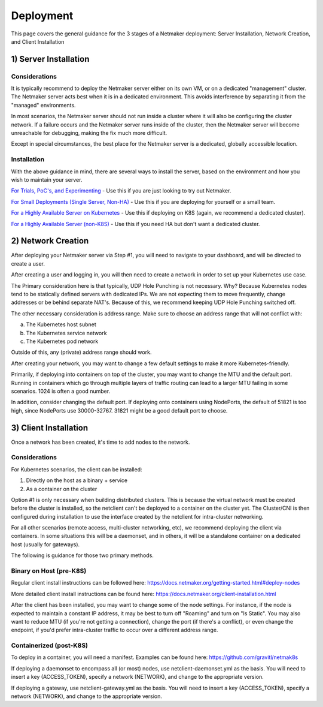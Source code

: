 ============
Deployment
============

This page covers the general guidance for the 3 stages of a Netmaker deployment: Server Installation, Network Creation, and Client Installation

1) Server Installation
====================================

Considerations
----------------

It is typically recommend to deploy the Netmaker server either on its own VM, or on a dedicated "management" cluster. The Netmaker server acts best when it is in a dedicated environment. This avoids interference by separating it from the "managed" environments.

In most scenarios, the Netmaker server should not run inside a cluster where it will also be configuring the cluster network. If a failure occurs and the Netmaker server runs inside of the cluster, then the Netmaker server will become unreachable for debugging, making the fix much more difficult.

Except in special circumstances, the best place for the Netmaker server is a dedicated, globally accessible location.

Installation
---------------

With the above guidance in mind, there are several ways to install the server, based on the environment and how you wish to maintain your server.

`For Trials, PoC's, and Experimenting <https://github.com/gravitl/netmaker/tree/master#get-started-in-5-minutes>`_ - Use this if you are just looking to try out Netmaker. 

`For Small Deployments (Single Server, Non-HA) <https://docs.netmaker.org/quick-start.html>`_ - Use this if you are deploying for yourself or a small team.

`For a Highly Available Server on Kubernetes <https://docs.netmaker.org/server-installation.html#highly-available-installation-kubernetes>`_ - Use this if deploying on K8S (again, we recommend a dedicated cluster).

`For a Highly Available Server (non-K8S) <https://docs.netmaker.org/server-installation.html#highly-available-installation-vms-bare-metal>`_ - Use this if you need HA but don't want a dedicated cluster.

2) Network Creation
=====================

After deploying your Netmaker server via Step #1, you will need to navigate to your dashboard, and will be directed to create a user.

After creating a user and logging in, you will then need to create a network in order to set up your Kubernetes use case.

The Primary consideration here is that typically, UDP Hole Punching is not necessary. Why? Because Kubernetes nodes tend to be statically defined servers with dedicated IPs. We are not expecting them to move frequently, change addresses or be behind separate NAT's. Because of this, we recommend keeping UDP Hole Punching switched off. 

The other necessary consideration is address range. Make sure to choose an address range that will not conflict with:

a) The Kubernetes host subnet
b) The Kubernetes service network
c) The Kubernetes pod network

Outside of this, any (private) address range should work.

.. image:: images/deploy1.png
   :width: 75%
   :alt: Create Network
   :align: center

After creating your network, you may want to change a few default settings to make it more Kubernetes-friendly.

Primarily, if deploying into containers on top of the cluster, you may want to change the MTU and the default port. Running in containers which go through multiple layers of traffic routing can lead to a larger MTU failing in some scenarios. 1024 is often a good number.

In addition, consider changing the default port. If deploying onto containers using NodePorts, the default of 51821 is too high, since NodePorts use 30000-32767. 31821 might be a good default port to choose.

.. image:: images/deploy2.png
   :width: 75%
   :alt: Edit Network
   :align: center

3) Client Installation
======================================

Once a network has been created, it's time to add nodes to the network.

Considerations
---------------

For Kubernetes scenarios, the client can be installed:

1) Directly on the host as a binary + service

2) As a container on the cluster

Option #1 is only necessary when building distributed clusters. This is because the virtual network must be created before the cluster is installed, so the netclient can't be deployed to a container on the cluster yet. The Cluster/CNI is then configured during installation to use the interface created by the netclient for intra-cluster networking.

For all other scenarios (remote access, multi-cluster networking, etc), we recommend deploying the client via containers. In some situations this will be a daemonset, and in others, it will be a standalone container on a dedicated host (usually for gateways).

The following is guidance for those two primary methods.

Binary on Host (pre-K8S)
---------------------------------

Regular client install instructions can be followed here: https://docs.netmaker.org/getting-started.html#deploy-nodes 

More detailed client install instructions can be found here: https://docs.netmaker.org/client-installation.html

After the client has been installed, you may want to change some of the node settings. For instance, if the node is expected to maintain a constant IP address, it may be best to turn off "Roaming" and turn on "Is Static". You may also want to reduce MTU (if you're not getting a connection), change the port (if there's a conflict), or even change the endpoint, if you'd prefer intra-cluster traffic to occur over a different address range.

.. image:: images/deploy3.png
   :width: 75%
   :alt: Edit Network
   :align: center

Containerized (post-K8S)
-------------------------------

To deploy in a container, you will need a manifest. Examples can be found here: https://github.com/gravitl/netmak8s

If deploying a daemonset to encompass all (or most) nodes, use netclient-daemonset.yml as the basis. You will need to insert a key (ACCESS_TOKEN), specify a network (NETWORK), and change to the appropriate version.

If deploying a gateway, use netclient-gateway.yml as the basis. You will need to insert a key (ACCESS_TOKEN), specify a network (NETWORK), and change to the appropriate version.

